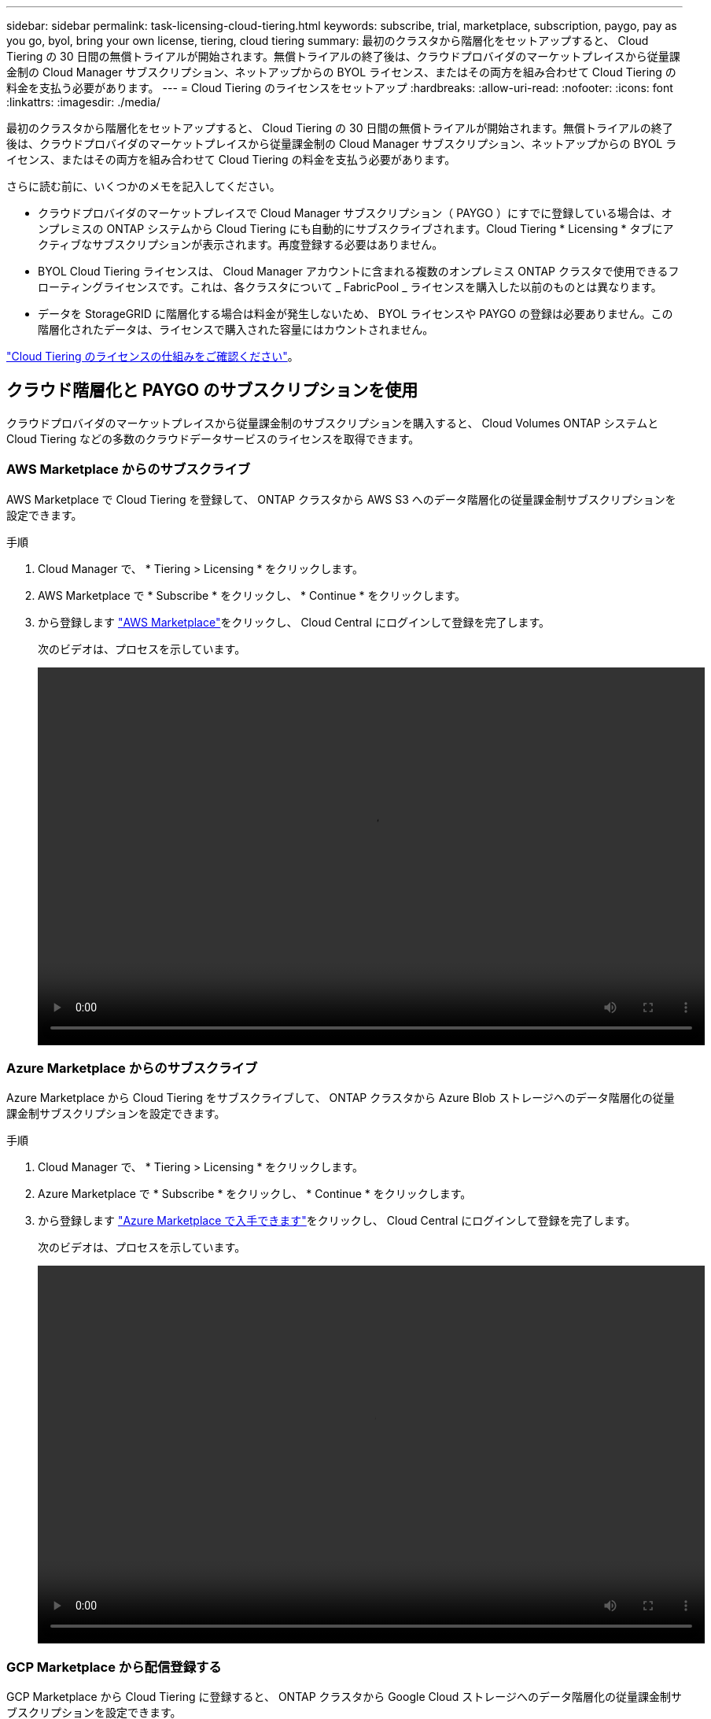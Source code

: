 ---
sidebar: sidebar 
permalink: task-licensing-cloud-tiering.html 
keywords: subscribe, trial, marketplace, subscription, paygo, pay as you go, byol, bring your own license, tiering, cloud tiering 
summary: 最初のクラスタから階層化をセットアップすると、 Cloud Tiering の 30 日間の無償トライアルが開始されます。無償トライアルの終了後は、クラウドプロバイダのマーケットプレイスから従量課金制の Cloud Manager サブスクリプション、ネットアップからの BYOL ライセンス、またはその両方を組み合わせて Cloud Tiering の料金を支払う必要があります。 
---
= Cloud Tiering のライセンスをセットアップ
:hardbreaks:
:allow-uri-read: 
:nofooter: 
:icons: font
:linkattrs: 
:imagesdir: ./media/


[role="lead"]
最初のクラスタから階層化をセットアップすると、 Cloud Tiering の 30 日間の無償トライアルが開始されます。無償トライアルの終了後は、クラウドプロバイダのマーケットプレイスから従量課金制の Cloud Manager サブスクリプション、ネットアップからの BYOL ライセンス、またはその両方を組み合わせて Cloud Tiering の料金を支払う必要があります。

さらに読む前に、いくつかのメモを記入してください。

* クラウドプロバイダのマーケットプレイスで Cloud Manager サブスクリプション（ PAYGO ）にすでに登録している場合は、オンプレミスの ONTAP システムから Cloud Tiering にも自動的にサブスクライブされます。Cloud Tiering * Licensing * タブにアクティブなサブスクリプションが表示されます。再度登録する必要はありません。
* BYOL Cloud Tiering ライセンスは、 Cloud Manager アカウントに含まれる複数のオンプレミス ONTAP クラスタで使用できるフローティングライセンスです。これは、各クラスタについて _ FabricPool _ ライセンスを購入した以前のものとは異なります。
* データを StorageGRID に階層化する場合は料金が発生しないため、 BYOL ライセンスや PAYGO の登録は必要ありません。この階層化されたデータは、ライセンスで購入された容量にはカウントされません。


link:concept-cloud-tiering.html#pricing-and-licenses["Cloud Tiering のライセンスの仕組みをご確認ください"]。



== クラウド階層化と PAYGO のサブスクリプションを使用

クラウドプロバイダのマーケットプレイスから従量課金制のサブスクリプションを購入すると、 Cloud Volumes ONTAP システムと Cloud Tiering などの多数のクラウドデータサービスのライセンスを取得できます。



=== AWS Marketplace からのサブスクライブ

AWS Marketplace で Cloud Tiering を登録して、 ONTAP クラスタから AWS S3 へのデータ階層化の従量課金制サブスクリプションを設定できます。

[[subscribe-aws]]
.手順
. Cloud Manager で、 * Tiering > Licensing * をクリックします。
. AWS Marketplace で * Subscribe * をクリックし、 * Continue * をクリックします。
. から登録します https://aws.amazon.com/marketplace/pp/prodview-oorxakq6lq7m4?sr=0-8&ref_=beagle&applicationId=AWSMPContessa["AWS Marketplace"^]をクリックし、 Cloud Central にログインして登録を完了します。
+
次のビデオは、プロセスを示しています。

+
video::video_subscribing_aws_tiering.mp4[width=848,height=480]




=== Azure Marketplace からのサブスクライブ

Azure Marketplace から Cloud Tiering をサブスクライブして、 ONTAP クラスタから Azure Blob ストレージへのデータ階層化の従量課金制サブスクリプションを設定できます。

[[subscribe-azure]]
.手順
. Cloud Manager で、 * Tiering > Licensing * をクリックします。
. Azure Marketplace で * Subscribe * をクリックし、 * Continue * をクリックします。
. から登録します https://azuremarketplace.microsoft.com/en-us/marketplace/apps/netapp.cloud-manager?tab=Overview["Azure Marketplace で入手できます"^]をクリックし、 Cloud Central にログインして登録を完了します。
+
次のビデオは、プロセスを示しています。

+
video::video_subscribing_azure_tiering.mp4[width=848,height=480]




=== GCP Marketplace から配信登録する

GCP Marketplace から Cloud Tiering に登録すると、 ONTAP クラスタから Google Cloud ストレージへのデータ階層化の従量課金制サブスクリプションを設定できます。

[[subscribe-gcp]]
.手順
. Cloud Manager で、 * Tiering > Licensing * をクリックします。
. [GCP Marketplace] の下の [*Subscribe*] をクリックし、 [* Continue * ] をクリックします
. から登録します https://console.cloud.google.com/marketplace/details/netapp-cloudmanager/cloud-manager?supportedpurview=project&rif_reserved["GCP Marketplace"^]をクリックし、 Cloud Central にログインして登録を完了します。
+
次のビデオは、プロセスを示しています。

+
video::video_subscribing_gcp_tiering.mp4[width=848,height=480]




== Cloud Tiering BYOL ライセンスを使用します

ネットアップが提供するお客様所有のライセンスは、 2 カ月、 12 カ月、 24 カ月、 36 カ月のいずれかで利用できます。BYOL * Cloud Tiering * ライセンスは、 Cloud Manager アカウントに含まれる複数のオンプレミス ONTAP クラスタで使用できるフローティングライセンスです。クラウド階層化ライセンスで定義された階層化の総容量は、オンプレミスのクラウドクラスタの * すべてで共有されるため、初期ライセンス取得と契約更新が容易になります。

Cloud Tiering のライセンスがない場合は、次の製品を購入してください：

* mailto ： ng-cloud-tiering@netapp.com ？ subject = ライセンス [ ライセンスを購入するために電子メールを送信 ] 。
* Cloud Manager の右下にあるチャットアイコンをクリックして、ライセンスを申請してください。


必要に応じて、使用しない Cloud Volumes ONTAP の未割り当てのノードベースライセンスがある場合は、同じ金額と同じ有効期限で Cloud Tiering ライセンスに変換できます。 https://docs.netapp.com/us-en/cloud-manager-cloud-volumes-ontap/task-manage-node-licenses.html#exchange-unassigned-node-based-licenses["詳細については、こちらをご覧ください"^]。

Cloud Manager の Digital Wallet ページを使用して、 Cloud Tiering BYOL ライセンスを管理します。新しいライセンスを追加したり、既存のライセンスを更新したりできます。



=== 2021 年 8 月 21 日以降、 Cloud Tiering BYOL の新しいライセンス

Cloud Tiering サービスを使用した Cloud Manager 内でサポートされる階層化構成の新しい * Cloud Tiering * ライセンスが、 2021 年 8 月に導入されました。Cloud Manager は、現在、 Amazon S3 、 Azure Blob Storage 、 Google Cloud Storage 、 S3 互換オブジェクトストレージ、 StorageGRID などのクラウドストレージへの階層化をサポートしています。

従来、オンプレミス ONTAP データをクラウドに階層化するために使用していた * FabricPool * ライセンスは、インターネットにアクセスできないサイト（「ダークサイト」とも呼ばれます）の ONTAP 環境でのみ保持されています。ダークサイトに導入する場合は、 System Manager または ONTAP CLI を使用して、各クラスタに FabricPool ライセンスをインストールします。


TIP: StorageGRID への階層化には、 FabricPool とクラウドの階層化ライセンスは必要ありません。

現在 FabricPool ライセンスを使用している場合は、 FabricPool ライセンスの有効期限または最大容量に達するまで、影響はありません。ライセンスの更新が必要な場合や、クラウドへのデータの階層化が中断されないようにするために以前のリリースについては、ネットアップにお問い合わせください。

* Cloud Manager でサポートされている構成を使用している場合は、 FabricPool ライセンスがクラウド階層化ライセンスに変換され、デジタルウォレットに表示されます。最初のライセンスの有効期限が切れたら、 Cloud Tiering ライセンスを更新する必要があります。
* Cloud Manager でサポートされない構成を使用している場合は、引き続き FabricPool ライセンスを使用します。 https://docs.netapp.com/us-en/ontap/cloud-install-fabricpool-task.html["System Manager を使用した階層化のライセンス設定方法を参照してください"^]。


2 つのライセンスについて、次の点に注意する必要があります。

[cols="50,50"]
|===
| Cloud Tiering ライセンス | FabricPool ライセンス 


| 複数のオンプレミス ONTAP クラスタで使用できるフローティングライセンスです。 | クラスタ単位のライセンスであり、 _Every_cluster 用に購入してライセンスを取得します。 


| Cloud Manager のデジタルウォレットに登録されています。 | この処理は、 System Manager または ONTAP CLI を使用して個々のクラスタに適用されます。 


| 階層化の設定と管理は、 Cloud Manager のクラウド階層化サービスを通じて行われます。 | 階層化の設定と管理は、 System Manager または ONTAP CLI を使用して行います。 


| 設定が完了したら、無償トライアルを使用して、 30 日間のライセンスなしで階層化サービスを使用できます。 | 設定が完了すると、最初の 10TB のデータを無料で階層化できます。 
|===


=== Cloud Tiering のライセンスファイルを入手します

Cloud Tiering ライセンスを購入したら、 Cloud Tiering のシリアル番号と NSS アカウントを入力するか、 NLF ライセンスファイルをアップロードして、 Cloud Manager でライセンスをアクティブ化します。次の手順は、 NLF ライセンスファイルを取得する方法を示しています。

.手順
. にサインインします https://mysupport.netapp.com["ネットアップサポートサイト"^] [ システム ] 、 [ ソフトウェアライセンス ] の順にクリックします。
. Cloud Tiering ライセンスのシリアル番号を入力します。
+
image:screenshot_cloud_tiering_license_step1.gif["シリアル番号で検索したあとのライセンスの一覧を示すスクリーンショット。"]

. [* License Key] で、 [* Get NetApp License File* ] をクリックします。
. Cloud Manager アカウント ID （サポートサイトではテナント ID と呼ばれます）を入力し、 * Submit * をクリックしてライセンスファイルをダウンロードします。
+
image:screenshot_cloud_tiering_license_step2.gif["ライセンスの取得ダイアログボックスを示すスクリーンショット。テナント ID を入力し、送信をクリックしてライセンスファイルをダウンロードします。"]

+
Cloud Manager アカウント ID は、 Cloud Manager の上部にある「 * Account * 」ドロップダウンを選択し、アカウントの横にある「 * Manage Account * 」をクリックすると確認できます。アカウント ID は、 [ 概要 ] タブにあります。





=== Cloud Tiering BYOL ライセンスをアカウントに追加します

Cloud Manager アカウントの Cloud Tiering ライセンスを購入したら、 Cloud Tiering サービスを使用するには、 Cloud Manager にライセンスを追加する必要があります。

.手順
. [ すべてのサービス ] 、 [ デジタルウォレット ] 、 [ データサービスライセンス ] の順にクリックします。
. [ ライセンスの追加 ] をクリックします。
. _ ライセンスの追加 _ ダイアログで、ライセンス情報を入力し、 * ライセンスの追加 * をクリックします。
+
** 階層化ライセンスのシリアル番号があり、 NSS アカウントを知っている場合は、 * シリアル番号を入力 * オプションを選択してその情報を入力します。
+
お使いのネットアップサポートサイトのアカウントがドロップダウンリストにない場合は、 https://docs.netapp.com/us-en/cloud-manager-setup-admin/task-adding-nss-accounts.html["NSS アカウントを Cloud Manager に追加します"^]。

** 階層化ライセンスファイルがある場合は、 * ライセンスファイルのアップロード * オプションを選択し、プロンプトに従ってファイルを添付します。
+
image:screenshot_services_license_add.png["Cloud Tiering BYOL ライセンスを追加するページを示すスクリーンショット。"]





Cloud Manager ライセンスが追加されて、 Cloud Tiering サービスがアクティブになります。



=== Cloud Tiering BYOL ライセンスを更新します

ライセンスで許可された期間が有効期限に近づいている場合や、ライセンスで許可された容量が上限に達している場合は、 Cloud Tiering で通知されます。

image:screenshot_services_license_expire2.png["クラウド階層化ページに期限切れになるライセンスを示すスクリーンショット。"]

このステータスは、 [ デジタルウォレット ] ページにも表示されます。

image:screenshot_services_license_expire1.png["Digital Wallet ページに期限切れになるライセンスを示すスクリーンショット。"]

Cloud Tiering ライセンスは、期限が切れる前に更新できます。これにより、クラウドへのデータの階層化を中断することなく実行できます。

.手順
. Cloud Manager の右下にあるチャットアイコンをクリックして、特定のシリアル番号の Cloud Tiering ライセンスに、契約期間を延長するか容量を追加するかを申請します。
+
ライセンスの支払いが完了し、ネットアップサポートサイトに登録されると、 Cloud Manager はデジタルウォレットとデータサービスのライセンスページのライセンスを自動的に更新し、 5 分から 10 分で変更が反映されます。

. Cloud Manager でライセンスを自動更新できない場合は、ライセンスファイルを手動でアップロードする必要があります。
+
.. 可能です <<Obtain your Cloud Tiering license file,ライセンスファイルをネットアップサポートサイトから入手します>>。
.. [ データサービスライセンス ] タブの [ デジタルウォレット ] ページで、をクリックします image:screenshot_horizontal_more_button.gif["[ 詳細 ] アイコン"] 更新するサービスシリアル番号の場合は、 ［ * ライセンスの更新 * ］ をクリックします。
+
image:screenshot_services_license_update.png["特定のサービスの [ ライセンスの更新 ] ボタンを選択するスクリーンショット。"]

.. _Update License_page で、ライセンスファイルをアップロードし、 * ライセンスの更新 * をクリックします。




Cloud Manager によってライセンスが更新され、 Cloud Tiering サービスがアクティブな状態で維持されます。
